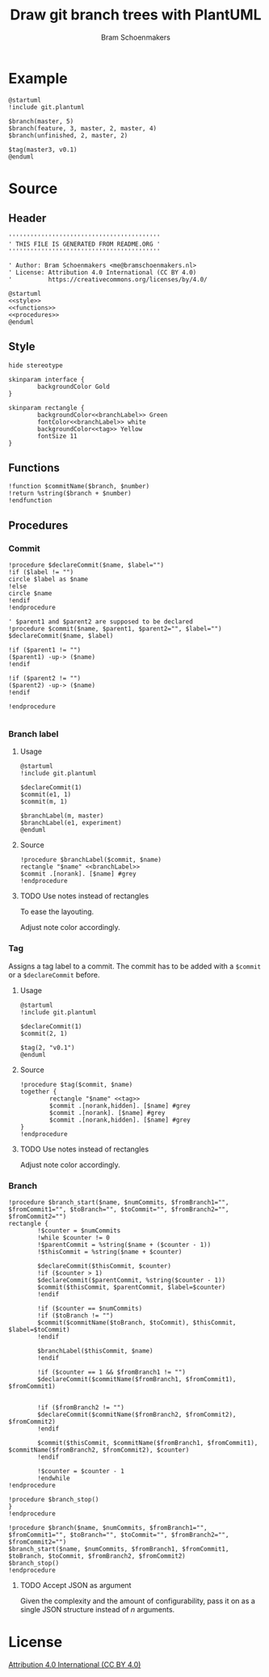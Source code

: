 #+title: Draw git branch trees with PlantUML
#+author: Bram Schoenmakers
#+options: toc:2 tasks:nil
#+property: header-args:plantuml :file /dev/null :noweb no :tangle no :results silent :exports code :tasks nil

* Example

#+begin_src plantuml :file img/example.png :results replace output graphics :exports both :tangle no
  @startuml
  !include git.plantuml

  $branch(master, 5)
  $branch(feature, 3, master, 2, master, 4)
  $branch(unfinished, 2, master, 2)

  $tag(master3, v0.1)
  @enduml
#+end_src

#+RESULTS:
[[file:img/example.png]]

* Source
** Header

#+begin_src plantuml :noweb no-export :tangle git.plantuml
  ''''''''''''''''''''''''''''''''''''''''''
  ' THIS FILE IS GENERATED FROM README.ORG '
  ''''''''''''''''''''''''''''''''''''''''''

  ' Author: Bram Schoenmakers <me@bramschoenmakers.nl>
  ' License: Attribution 4.0 International (CC BY 4.0)
  '          https://creativecommons.org/licenses/by/4.0/

  @startuml
  <<style>>
  <<functions>>
  <<procedures>>
  @enduml
#+end_src

** Style

#+name: style
#+begin_src plantuml
  hide stereotype

  skinparam interface {
          backgroundColor Gold
  }

  skinparam rectangle {
          backgroundColor<<branchLabel>> Green
          fontColor<<branchLabel>> white
          backgroundColor<<tag>> Yellow
          fontSize 11
  }
#+end_src

** Functions

#+name: functions
#+begin_src plantuml
  !function $commitName($branch, $number)
  !return %string($branch + $number)
  !endfunction
#+end_src

** Procedures
#+name: procedures
#+begin_src plantuml :noweb no-export :exports none
  <<procedure-declare-commit>>
  <<procedure-branch-label>>
  <<procedure-tag>>
  <<procedure-branch>>
#+end_src

*** Commit

#+name: procedure-declare-commit
#+begin_src plantuml
    !procedure $declareCommit($name, $label="")
    !if ($label != "")
    circle $label as $name
    !else
    circle $name
    !endif
    !endprocedure

    ' $parent1 and $parent2 are supposed to be declared
    !procedure $commit($name, $parent1, $parent2="", $label="")
    $declareCommit($name, $label)

    !if ($parent1 != "")
    ($parent1) -up-> ($name)
    !endif

    !if ($parent2 != "")
    ($parent2) -up-> ($name)
    !endif

    !endprocedure

#+end_src

*** Branch label
**** Usage

#+begin_src plantuml :file img/branch-label.png :results replace output graphics :exports both :tangle no
  @startuml
  !include git.plantuml

  $declareCommit(1)
  $commit(e1, 1)
  $commit(m, 1)

  $branchLabel(m, master)
  $branchLabel(e1, experiment)
  @enduml
#+end_src

#+RESULTS:
[[file:img/branch-label.png]]

**** Source
#+name: procedure-branch-label
#+begin_src plantuml
  !procedure $branchLabel($commit, $name)
  rectangle "$name" <<branchLabel>>
  $commit .[norank]. [$name] #grey
  !endprocedure
#+end_src

**** TODO Use notes instead of rectangles
:PROPERTIES:
:CREATED:  <2022-10-26 Wed 17:37>
:END:

To ease the layouting.

Adjust note color accordingly.
*** Tag

Assigns a tag label to a commit. The commit has to be added with a =$commit= or a =$declareCommit= before.

**** Usage

#+begin_src plantuml :file img/tag.png :results replace output graphics :exports both :tangle no
  @startuml
  !include git.plantuml

  $declareCommit(1)
  $commit(2, 1)

  $tag(2, "v0.1")
  @enduml
#+end_src

#+RESULTS:
[[file:img/tag.png]]

**** Source

#+name: procedure-tag
#+begin_src plantuml
  !procedure $tag($commit, $name)
  together {
          rectangle "$name" <<tag>>
          $commit .[norank,hidden]. [$name] #grey
          $commit .[norank]. [$name] #grey
          $commit .[norank,hidden]. [$name] #grey
  }
  !endprocedure
#+end_src

**** TODO Use notes instead of rectangles
:PROPERTIES:
:CREATED:  <2022-10-26 Wed 17:37>
:END:

Adjust note color accordingly.

*** Branch

#+name: procedure-branch
#+begin_src plantuml
  !procedure $branch_start($name, $numCommits, $fromBranch1="", $fromCommit1="", $toBranch="", $toCommit="", $fromBranch2="", $fromCommit2="")
  rectangle {
          !$counter = $numCommits
          !while $counter != 0
          !$parentCommit = %string($name + ($counter - 1))
          !$thisCommit = %string($name + $counter)

          $declareCommit($thisCommit, $counter)
          !if ($counter > 1)
          $declareCommit($parentCommit, %string($counter - 1))
          $commit($thisCommit, $parentCommit, $label=$counter)
          !endif

          !if ($counter == $numCommits)
          !if ($toBranch != "")
          $commit($commitName($toBranch, $toCommit), $thisCommit, $label=$toCommit)
          !endif

          $branchLabel($thisCommit, $name)
          !endif

          !if ($counter == 1 && $fromBranch1 != "")
          $declareCommit($commitName($fromBranch1, $fromCommit1), $fromCommit1)


          !if ($fromBranch2 != "")
          $declareCommit($commitName($fromBranch2, $fromCommit2), $fromCommit2)
          !endif

          $commit($thisCommit, $commitName($fromBranch1, $fromCommit1), $commitName($fromBranch2, $fromCommit2), $counter)
          !endif

          !$counter = $counter - 1
          !endwhile
  !endprocedure

  !procedure $branch_stop()
  }
  !endprocedure

  !procedure $branch($name, $numCommits, $fromBranch1="", $fromCommit1="", $toBranch="", $toCommit="", $fromBranch2="", $fromCommit2="")
  $branch_start($name, $numCommits, $fromBranch1, $fromCommit1, $toBranch, $toCommit, $fromBranch2, $fromCommit2)
  $branch_stop()
  !endprocedure
#+end_src

**** TODO Accept JSON as argument
:PROPERTIES:
:CREATED:  <2022-10-26 Wed 17:38>
:END:

Given the complexity and the amount of configurability, pass it on as a single JSON structure instead of /n/ arguments.

* License

[[https://creativecommons.org/licenses/by/4.0/][Attribution 4.0 International (CC BY 4.0)]]
